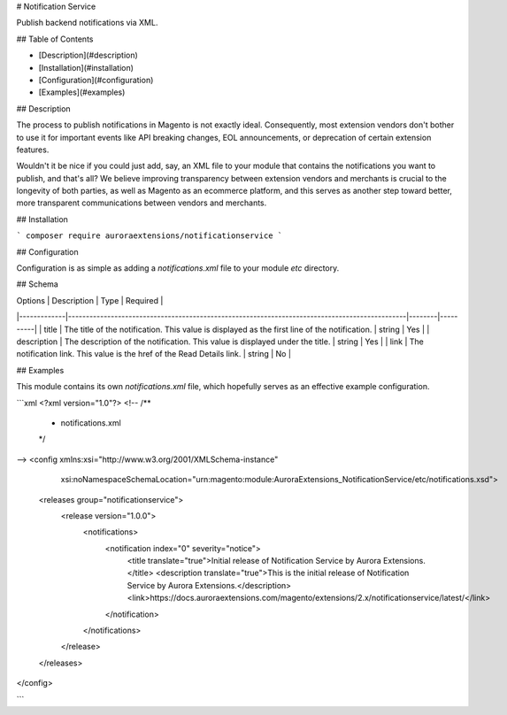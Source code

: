 # Notification Service

Publish backend notifications via XML.

## Table of Contents

+ [Description](#description)
+ [Installation](#installation)
+ [Configuration](#configuration)
+ [Examples](#examples)

## Description

The process to publish notifications in Magento is not exactly ideal. Consequently, most
extension vendors don't bother to use it for important events like API breaking changes,
EOL announcements, or deprecation of certain extension features.

Wouldn't it be nice if you could just add, say, an XML file to your module that contains
the notifications you want to publish, and that's all? We believe improving transparency
between extension vendors and merchants is crucial to the longevity of both parties, as
well as Magento as an ecommerce platform, and this serves as another step toward better,
more transparent communications between vendors and merchants.

## Installation

```
composer require auroraextensions/notificationservice
```

## Configuration

Configuration is as simple as adding a `notifications.xml` file to your module `etc` directory.

## Schema

| Options     | Description                                                                                   | Type   | Required |
|-------------|-----------------------------------------------------------------------------------------------|--------|----------|
| title       | The title of the notification. This value is displayed as the first line of the notification. | string | Yes      |
| description | The description of the notification. This value is displayed under the title.                 | string | Yes      |
| link        | The notification link. This value is the href of the Read Details link.                       | string | No       |

## Examples

This module contains its own `notifications.xml` file, which hopefully serves as an effective example configuration.

```xml
<?xml version="1.0"?>
<!--
/**
 * notifications.xml
 */
-->
<config xmlns:xsi="http://www.w3.org/2001/XMLSchema-instance"
        xsi:noNamespaceSchemaLocation="urn:magento:module:AuroraExtensions_NotificationService/etc/notifications.xsd">
    <releases group="notificationservice">
        <release version="1.0.0">
            <notifications>
                <notification index="0" severity="notice">
                    <title translate="true">Initial release of Notification Service by Aurora Extensions.</title>
                    <description translate="true">This is the initial release of Notification Service by Aurora Extensions.</description>
                    <link>https://docs.auroraextensions.com/magento/extensions/2.x/notificationservice/latest/</link>
                </notification>
            </notifications>
        </release>
    </releases>
</config>

```
